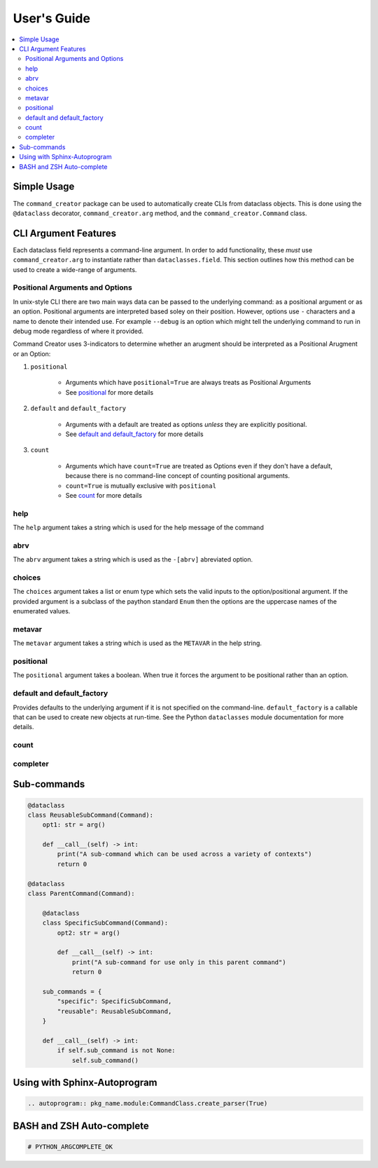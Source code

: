 User's Guide
====================================================================================================

.. contents::
    :local:

Simple Usage
---------------------------------------------------------------------------

The ``command_creator`` package can be used to automatically create CLIs from dataclass objects.
This is done using the ``@dataclass`` decorator, ``command_creator.arg`` method, and the ``command_creator.Command`` class.

.. code-block:: python
    :caption: Simple Example

    from dataclasses import dataclass
    from command_creator import arg, Command


    # A command is a class which extends command_creator.Command and is a dataclass
    @dataclass
    class SimpleCommand(Command):
        """This doc-string is used as the command description in the help message"""

        positional: str = arg(
            help="This is a positional argument, since it has no default"
        )
        extra_positional: str = arg(
            default="Not-Given",
            positional=True,
            help="This is an extra positional argument, since it has 'positional=True'"
        )
        option: bool = arg(
            default=False,
            help="This is the --option argument which when given sets self.option to true"
        )
        output_file: str | None = arg(
            default=None,
            help="This is the '--output-file OUTPUT_FILE' argument"
        )
        args: list[str] | None = arg(
            default=None,
            help="This is the '--args ARGS [ARGS ...]' argument"
        )

        # The __post_init__ method is called after creation of the object, but before running the command
        #   It is optional
        def __post_init__(self) -> None:
            pass

        # The __call__ method is required. This is the entry point for the command
        def __call__(self) -> int:
            print("Doing something")
            return 0


    # The execute class method can be used to parse command-line arguments and run the command
    if __name__ == "__main__":
        SimpleCommand.execute()


CLI Argument Features
---------------------------------------------------------------------------

Each dataclass field represents a command-line argument.
In order to add functionality, these *must* use ``command_creator.arg`` to instantiate rather than ``dataclasses.field``.
This section outlines how this method can be used to create a wide-range of arguments.

Positional Arguments and Options
^^^^^^^^^^^^^^^^^^^^^^^^^^^^^^^^^^^^^^^^^^^^^^^^^^

In unix-style CLI there are two main ways data can be passed to the underlying command: as a positional argument or as an option.
Positional arguments are interpreted based soley on their position.
However, options use ``-`` characters and a name to denote their intended use.
For example ``--debug`` is an option which might tell the underlying command to run in debug mode regardless of where it provided.

Command Creator uses 3-indicators to determine whether an arugment should be interpreted as a Positional Arugment or an Option:

1. ``positional``

    - Arguments which have ``positional=True`` are always treats as Positional Arguments
    - See positional_ for more details

2. ``default`` and ``default_factory``

    - Arguments with a default are treated as options *unless* they are explicitly positional.
    - See `default and default_factory`_ for more details

3. ``count``

    - Arguments which have ``count=True`` are treated as Options even if they don't have a default, because there is no command-line concept of counting positional arguments.
    - ``count=True`` is mutually exclusive with ``positional``
    - See count_ for more details



help
^^^^^^^^^^^^^^^^^^^^^^^^^^^^^^^^^^^^^^^^^^^^^^^^^^

The ``help`` argument takes a string which is used for the help message of the command

abrv
^^^^^^^^^^^^^^^^^^^^^^^^^^^^^^^^^^^^^^^^^^^^^^^^^^

The ``abrv`` argument takes a string which is used as the ``-[abrv]`` abreviated option.

choices
^^^^^^^^^^^^^^^^^^^^^^^^^^^^^^^^^^^^^^^^^^^^^^^^^^

The ``choices`` argument takes a list or enum type which sets the valid inputs to the option/positional argument.
If the provided argument is a subclass of the paython standard ``Enum`` then the options are the uppercase names of the enumerated values.

metavar
^^^^^^^^^^^^^^^^^^^^^^^^^^^^^^^^^^^^^^^^^^^^^^^^^^

The ``metavar`` argument takes a string which is used as the ``METAVAR`` in the help string.

positional
^^^^^^^^^^^^^^^^^^^^^^^^^^^^^^^^^^^^^^^^^^^^^^^^^^

The ``positional`` argument takes a boolean.
When true it forces the argument to be positional rather than an option.

default and default_factory
^^^^^^^^^^^^^^^^^^^^^^^^^^^^^^^^^^^^^^^^^^^^^^^^^^

Provides defaults to the underlying argument if it is not specified on the command-line.
``default_factory`` is a callable that can be used to create new objects at run-time.
See the Python ``dataclasses`` module documentation for more details.

count
^^^^^^^^^^^^^^^^^^^^^^^^^^^^^^^^^^^^^^^^^^^^^^^^^^



completer
^^^^^^^^^^^^^^^^^^^^^^^^^^^^^^^^^^^^^^^^^^^^^^^^^^

Sub-commands
---------------------------------------------------------------------------

.. code-block:: python

    @dataclass
    class ReusableSubCommand(Command):
        opt1: str = arg()

        def __call__(self) -> int:
            print("A sub-command which can be used across a variety of contexts")
            return 0

    @dataclass
    class ParentCommand(Command):

        @dataclass
        class SpecificSubCommand(Command):
            opt2: str = arg()

            def __call__(self) -> int:
                print("A sub-command for use only in this parent command")
                return 0

        sub_commands = {
            "specific": SpecificSubCommand,
            "reusable": ReusableSubCommand,
        }

        def __call__(self) -> int:
            if self.sub_command is not None:
                self.sub_command()


Using with Sphinx-Autoprogram
---------------------------------------------------------------------------

.. code-block:: RST

    .. autoprogram:: pkg_name.module:CommandClass.create_parser(True)


BASH and ZSH Auto-complete
---------------------------------------------------------------------------

.. code-block:: python

    # PYTHON_ARGCOMPLETE_OK